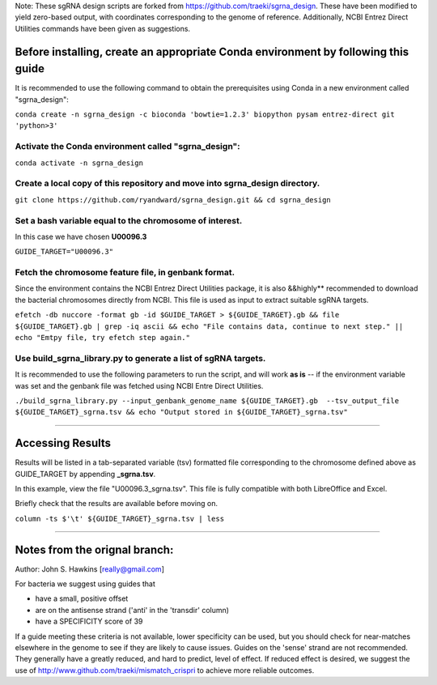 Note: These sgRNA design scripts are forked from https://github.com/traeki/sgrna_design. These have been modified to yield zero-based output, with coordinates corresponding to the genome of reference. Additionally, NCBI Entrez Direct Utilities commands have been given as suggestions.


Before installing, create an appropriate Conda environment by following this guide
==================================================================================

It is recommended to use the following command to obtain the prerequisites using Conda in a new environment called "sgrna_design":

``conda create -n sgrna_design -c bioconda 'bowtie=1.2.3' biopython pysam entrez-direct git 'python>3'``

Activate the Conda environment called "sgrna_design":
-----------------------------------------------------

``conda activate -n sgrna_design``
    
Create a local copy of this repository and move into **sgrna_design** directory.
--------------------------------------------------------------------

``git clone https://github.com/ryandward/sgrna_design.git && cd sgrna_design``

Set a bash variable equal to the chromosome of interest.
--------------------------------------------------------

In this case we have chosen **U00096.3**

``GUIDE_TARGET="U00096.3"``


Fetch the chromosome feature file, in genbank format.
---------------------------------

Since the environment contains the NCBI Entrez Direct Utilities package, it is also &&highly** recommended to download the bacterial chromosomes directly from NCBI. This file is used as input to extract suitable sgRNA targets.


``efetch -db nuccore -format gb -id $GUIDE_TARGET > ${GUIDE_TARGET}.gb && file ${GUIDE_TARGET}.gb | grep -iq ascii && echo "File contains data, continue to next step." || echo "Emtpy file, try efetch step again."``

Use build_sgrna_library.py to generate a list of sgRNA targets.
----------------------------------------------------------------

It is recommended to use the following parameters to run the script, and will work **as is** -- if the environment variable was set and the genbank file was fetched using NCBI Entre Direct Utilities.

``./build_sgrna_library.py --input_genbank_genome_name ${GUIDE_TARGET}.gb  --tsv_output_file ${GUIDE_TARGET}_sgrna.tsv && echo "Output stored in ${GUIDE_TARGET}_sgrna.tsv"``

----------------------------------------------------------------------------------------------------------------------------------------------------------------

Accessing Results
=================

Results will be listed in a tab-separated variable (tsv) formatted file corresponding to the chromosome defined above as GUIDE_TARGET by appending **_sgrna.tsv**. 

In this example, view the file "U00096.3_sgrna.tsv". This file is fully compatible with both LibreOffice and Excel.

Briefly check that the results are available before moving on.

``column -ts $'\t' ${GUIDE_TARGET}_sgrna.tsv | less``

----------------------------------------------------------------------------------------------------------------------------------------------------------------

Notes from the orignal branch:
====================

Author: John S. Hawkins [really@gmail.com]

For bacteria we suggest using guides that

*   have a small, positive offset

*   are on the antisense strand ('anti' in the 'transdir' column)

*   have a SPECIFICITY score of 39

If a guide meeting these criteria is not available, lower specificity can be
used, but you should check for near-matches elsewhere in the genome to see if
they are likely to cause issues.  Guides on the 'sense' strand are not
recommended.  They generally have a greatly reduced, and hard to predict, level
of effect.  If reduced effect is desired, we suggest the use of
http://www.github.com/traeki/mismatch_crispri to achieve more reliable
outcomes.
